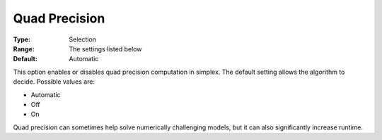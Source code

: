 .. _GUROBI_Simplex_-_Quad_Precision:


Quad Precision
==============



:Type:	Selection	
:Range:	The settings listed below	
:Default:	Automatic	



This option enables or disables quad precision computation in simplex. The default setting allows the algorithm to decide. Possible values are:



*	Automatic
*	Off
*	On




Quad precision can sometimes help solve numerically challenging models, but it can also significantly increase runtime.

